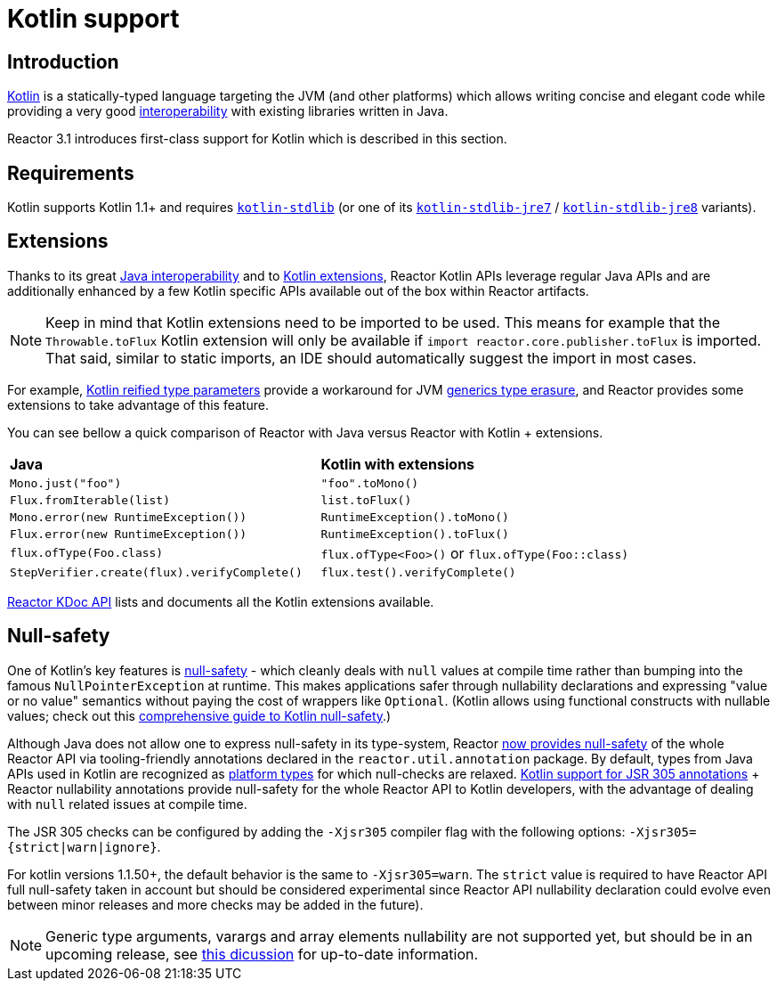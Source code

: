 [[kotlin]]
= Kotlin support

[[kotlin-introduction]]
== Introduction

https://kotlinlang.org[Kotlin] is a statically-typed language targeting the JVM (and other platforms)
which allows writing concise and elegant code while providing a very good
https://kotlinlang.org/docs/reference/java-interop.html[interoperability] with
existing libraries written in Java.

Reactor 3.1 introduces first-class support for Kotlin which is described in this section.

[[kotlin-requirements]]
== Requirements ==

Kotlin supports Kotlin 1.1+ and requires
https://bintray.com/bintray/jcenter/org.jetbrains.kotlin%3Akotlin-stdlib[`kotlin-stdlib`]
(or one of its https://bintray.com/bintray/jcenter/org.jetbrains.kotlin%3Akotlin-stdlib-jre7[`kotlin-stdlib-jre7`]
/ https://bintray.com/bintray/jcenter/org.jetbrains.kotlin%3Akotlin-stdlib-jre8[`kotlin-stdlib-jre8`] variants).

[[kotlin-extensions]]
== Extensions

Thanks to its great https://kotlinlang.org/docs/reference/java-interop.html[Java interoperability]
and to https://kotlinlang.org/docs/reference/extensions.html[Kotlin extensions], Reactor
Kotlin APIs leverage regular Java APIs and are additionally enhanced by a few Kotlin specific APIs
available out of the box within Reactor artifacts.

[NOTE]
====
Keep in mind that Kotlin extensions need to be imported to be used. This means
for example that the `Throwable.toFlux` Kotlin extension
will only be available if `import reactor.core.publisher.toFlux` is imported.
That said, similar to static imports, an IDE should automatically suggest the import in most cases.
====

For example, https://kotlinlang.org/docs/reference/inline-functions.html#reified-type-parameters[Kotlin reified type parameters]
provide a workaround for JVM https://docs.oracle.com/javase/tutorial/java/generics/erasure.html[generics type erasure],
and Reactor provides some extensions to take advantage of this feature.

You can see bellow a quick comparison of Reactor with Java versus Reactor with Kotlin + extensions.

|===
|*Java*|*Kotlin with extensions*
|`Mono.just("foo")`
|`"foo".toMono()`
|`Flux.fromIterable(list)`
|`list.toFlux()`
|`Mono.error(new RuntimeException())`
|`RuntimeException().toMono()`
|`Flux.error(new RuntimeException())`
|`RuntimeException().toFlux()`
|`flux.ofType(Foo.class)`
|`flux.ofType<Foo>()` or `flux.ofType(Foo::class)`
|`StepVerifier.create(flux).verifyComplete()`
|`flux.test().verifyComplete()`
|===

https://projectreactor.io/docs/core/release/kdoc-api/[Reactor KDoc API] lists and documents
all the Kotlin extensions available.

[[kotlin-null-safety]]
== Null-safety

One of Kotlin's key features is https://kotlinlang.org/docs/reference/null-safety.html[null-safety]
- which cleanly deals with `null` values at compile time rather than bumping into the famous
`NullPointerException` at runtime. This makes applications safer through nullability
declarations and expressing "value or no value" semantics without paying the cost of wrappers like `Optional`.
(Kotlin allows using functional constructs with nullable values; check out this
https://www.baeldung.com/kotlin-null-safety[comprehensive guide to Kotlin null-safety].)

Although Java does not allow one to express null-safety in its type-system, Reactor <<null-safety,now
provides null-safety>> of the whole Reactor API via tooling-friendly annotations declared
in the `reactor.util.annotation` package.
By default, types from Java APIs used in Kotlin are recognized as
https://kotlinlang.org/docs/reference/java-interop.html#null-safety-and-platform-types[platform types]
for which null-checks are relaxed.
https://github.com/Kotlin/KEEP/blob/jsr-305/proposals/jsr-305-custom-nullability-qualifiers.md[Kotlin support for JSR 305 annotations]
+ Reactor nullability annotations provide null-safety for the whole Reactor API to Kotlin developers,
with the advantage of dealing with `null` related issues at compile time.

The JSR 305 checks can be configured by adding the `-Xjsr305` compiler flag with the following
options: `-Xjsr305={strict|warn|ignore}`.

For kotlin versions 1.1.50+, the default behavior is the same to `-Xjsr305=warn`.
The `strict` value is required to have Reactor API full null-safety taken in account
but should be considered experimental since Reactor API nullability declaration could evolve
even between minor releases and more checks may be added in the future).

[NOTE]
====
Generic type arguments, varargs and array elements nullability are not supported yet,
but should be in an upcoming release, see https://github.com/Kotlin/KEEP/issues/79[this dicussion]
for up-to-date information.
====

